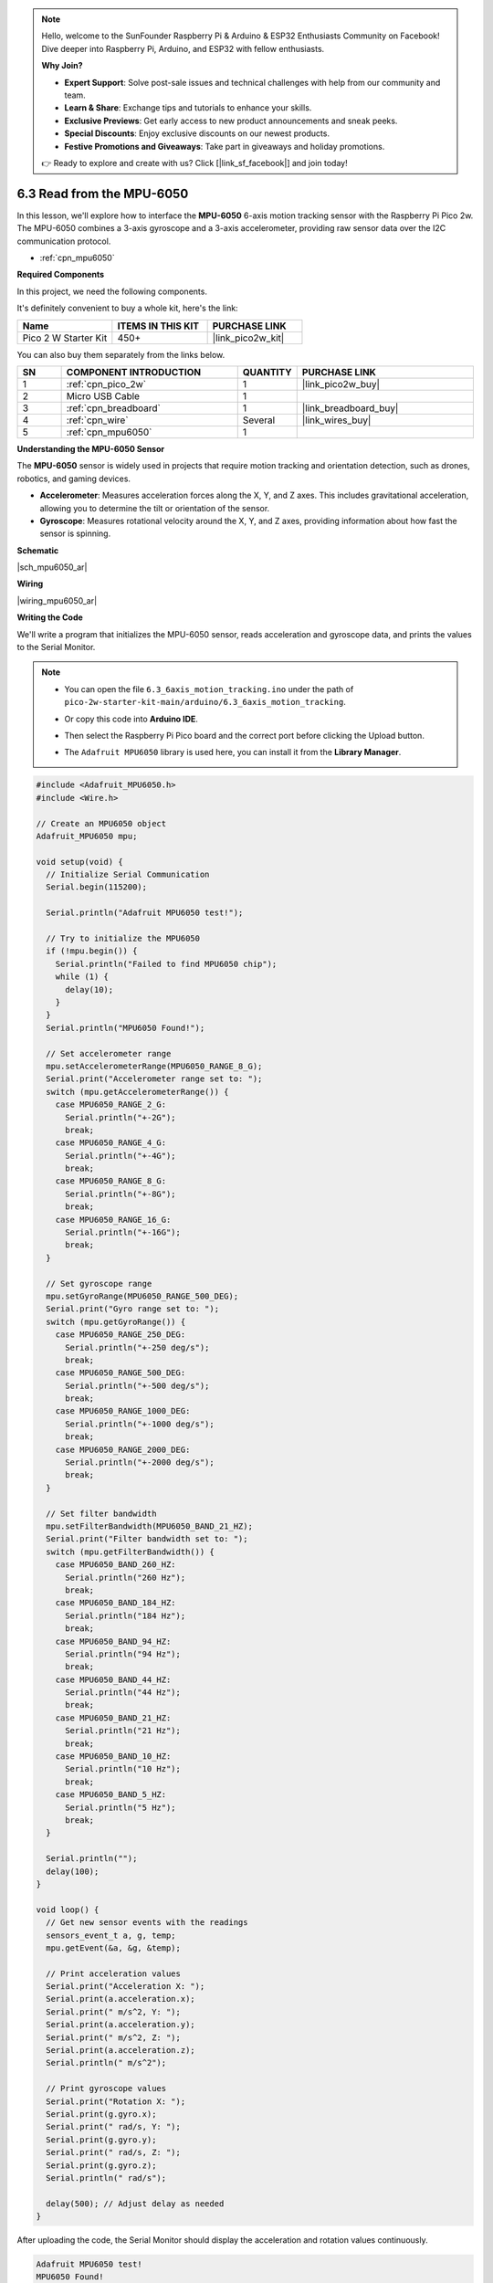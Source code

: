 .. note::

    Hello, welcome to the SunFounder Raspberry Pi & Arduino & ESP32 Enthusiasts Community on Facebook! Dive deeper into Raspberry Pi, Arduino, and ESP32 with fellow enthusiasts.

    **Why Join?**

    - **Expert Support**: Solve post-sale issues and technical challenges with help from our community and team.
    - **Learn & Share**: Exchange tips and tutorials to enhance your skills.
    - **Exclusive Previews**: Get early access to new product announcements and sneak peeks.
    - **Special Discounts**: Enjoy exclusive discounts on our newest products.
    - **Festive Promotions and Giveaways**: Take part in giveaways and holiday promotions.

    👉 Ready to explore and create with us? Click [|link_sf_facebook|] and join today!

.. _ar_mpu6050:

6.3 Read from the MPU-6050
===============================

In this lesson, we'll explore how to interface the **MPU-6050** 6-axis motion tracking sensor with the Raspberry Pi Pico 2w. The MPU-6050 combines a 3-axis gyroscope and a 3-axis accelerometer, providing raw sensor data over the I2C communication protocol.

* :ref:`cpn_mpu6050`

**Required Components**

In this project, we need the following components. 

It's definitely convenient to buy a whole kit, here's the link: 

.. list-table::
    :widths: 20 20 20
    :header-rows: 1

    *   - Name	
        - ITEMS IN THIS KIT
        - PURCHASE LINK
    *   - Pico 2 W Starter Kit	
        - 450+
        - |link_pico2w_kit|

You can also buy them separately from the links below.


.. list-table::
    :widths: 5 20 5 20
    :header-rows: 1

    *   - SN
        - COMPONENT INTRODUCTION	
        - QUANTITY
        - PURCHASE LINK

    *   - 1
        - :ref:`cpn_pico_2w`
        - 1
        - |link_pico2w_buy|
    *   - 2
        - Micro USB Cable
        - 1
        - 
    *   - 3
        - :ref:`cpn_breadboard`
        - 1
        - |link_breadboard_buy|
    *   - 4
        - :ref:`cpn_wire`
        - Several
        - |link_wires_buy|
    *   - 5
        - :ref:`cpn_mpu6050`
        - 1
        - 

**Understanding the MPU-6050 Sensor**

The **MPU-6050** sensor is widely used in projects that require motion tracking and orientation detection, such as drones, robotics, and gaming devices.

* **Accelerometer**: Measures acceleration forces along the X, Y, and Z axes. This includes gravitational acceleration, allowing you to determine the tilt or orientation of the sensor.
* **Gyroscope**: Measures rotational velocity around the X, Y, and Z axes, providing information about how fast the sensor is spinning.

**Schematic**

|sch_mpu6050_ar|

**Wiring**

|wiring_mpu6050_ar|

**Writing the Code**

We'll write a program that initializes the MPU-6050 sensor, reads acceleration and gyroscope data, and prints the values to the Serial Monitor.


.. note::

    * You can open the file ``6.3_6axis_motion_tracking.ino`` under the path of ``pico-2w-starter-kit-main/arduino/6.3_6axis_motion_tracking``. 
    * Or copy this code into **Arduino IDE**.
    * Then select the Raspberry Pi Pico board and the correct port before clicking the Upload button.
    * The ``Adafruit MPU6050`` library is used here, you can install it from the **Library Manager**.

      .. image:: img/lib_mpu6050.png


.. code-block:: arduino

    #include <Adafruit_MPU6050.h>
    #include <Wire.h>

    // Create an MPU6050 object
    Adafruit_MPU6050 mpu;

    void setup(void) {
      // Initialize Serial Communication
      Serial.begin(115200);

      Serial.println("Adafruit MPU6050 test!");

      // Try to initialize the MPU6050
      if (!mpu.begin()) {
        Serial.println("Failed to find MPU6050 chip");
        while (1) {
          delay(10);
        }
      }
      Serial.println("MPU6050 Found!");

      // Set accelerometer range
      mpu.setAccelerometerRange(MPU6050_RANGE_8_G);
      Serial.print("Accelerometer range set to: ");
      switch (mpu.getAccelerometerRange()) {
        case MPU6050_RANGE_2_G:
          Serial.println("+-2G");
          break;
        case MPU6050_RANGE_4_G:
          Serial.println("+-4G");
          break;
        case MPU6050_RANGE_8_G:
          Serial.println("+-8G");
          break;
        case MPU6050_RANGE_16_G:
          Serial.println("+-16G");
          break;
      }

      // Set gyroscope range
      mpu.setGyroRange(MPU6050_RANGE_500_DEG);
      Serial.print("Gyro range set to: ");
      switch (mpu.getGyroRange()) {
        case MPU6050_RANGE_250_DEG:
          Serial.println("+-250 deg/s");
          break;
        case MPU6050_RANGE_500_DEG:
          Serial.println("+-500 deg/s");
          break;
        case MPU6050_RANGE_1000_DEG:
          Serial.println("+-1000 deg/s");
          break;
        case MPU6050_RANGE_2000_DEG:
          Serial.println("+-2000 deg/s");
          break;
      }

      // Set filter bandwidth
      mpu.setFilterBandwidth(MPU6050_BAND_21_HZ);
      Serial.print("Filter bandwidth set to: ");
      switch (mpu.getFilterBandwidth()) {
        case MPU6050_BAND_260_HZ:
          Serial.println("260 Hz");
          break;
        case MPU6050_BAND_184_HZ:
          Serial.println("184 Hz");
          break;
        case MPU6050_BAND_94_HZ:
          Serial.println("94 Hz");
          break;
        case MPU6050_BAND_44_HZ:
          Serial.println("44 Hz");
          break;
        case MPU6050_BAND_21_HZ:
          Serial.println("21 Hz");
          break;
        case MPU6050_BAND_10_HZ:
          Serial.println("10 Hz");
          break;
        case MPU6050_BAND_5_HZ:
          Serial.println("5 Hz");
          break;
      }

      Serial.println("");
      delay(100);
    }

    void loop() {
      // Get new sensor events with the readings
      sensors_event_t a, g, temp;
      mpu.getEvent(&a, &g, &temp);

      // Print acceleration values
      Serial.print("Acceleration X: ");
      Serial.print(a.acceleration.x);
      Serial.print(" m/s^2, Y: ");
      Serial.print(a.acceleration.y);
      Serial.print(" m/s^2, Z: ");
      Serial.print(a.acceleration.z);
      Serial.println(" m/s^2");

      // Print gyroscope values
      Serial.print("Rotation X: ");
      Serial.print(g.gyro.x);
      Serial.print(" rad/s, Y: ");
      Serial.print(g.gyro.y);
      Serial.print(" rad/s, Z: ");
      Serial.print(g.gyro.z);
      Serial.println(" rad/s");

      delay(500); // Adjust delay as needed
    }


After uploading the code, the Serial Monitor should display the acceleration and rotation values continuously.

.. code-block::

    Adafruit MPU6050 test!
    MPU6050 Found!
    Accelerometer range set to: +-8G
    Gyro range set to: +-500 deg/s
    Filter bandwidth set to: 21 Hz

    Acceleration X: 0.00 m/s^2, Y: 0.00 m/s^2, Z: 9.81 m/s^2
    Rotation X: 0.02 rad/s, Y: -0.01 rad/s, Z: 0.00 rad/s
    Acceleration X: 0.10 m/s^2, Y: 0.05 m/s^2, Z: 9.76 m/s^2
    Rotation X: 0.15 rad/s, Y: -0.05 rad/s, Z: 0.02 rad/s

Gently rotate or move the MPU-6050 sensor module.
Observe changes in the acceleration and rotation values corresponding to the movement.

**Understanding the Code**

#. Including Libraries and Defining Constants:


   * ``Adafruit_MPU6050.h``: Includes the MPU6050 library for easier interfacing.
   * ``Wire.h``: Includes the I2C communication library.
   * ``mpu``: Creates an MPU6050 object to interact with the sensor.

#. Setup Function:

   * MPU6050 Initialization: 
   
     Attempts to initialize the MPU6050 sensor. If unsuccessful, it prints an error message and halts the program.
   
     .. code-block:: arduino
   
         Serial.println("Adafruit MPU6050 test!");
   
         // Try to initialize the MPU6050
         if (!mpu.begin()) {
           Serial.println("Failed to find MPU6050 chip");
           while (1) {
             delay(10);
           }
         }
         Serial.println("MPU6050 Found!");

   * Accelerometer Range: 
   
     Sets the accelerometer range to ±8G and prints the current range.
   
     .. code-block:: arduino
   
         mpu.setAccelerometerRange(MPU6050_RANGE_8_G);
         Serial.print("Accelerometer range set to: ");
         switch (mpu.getAccelerometerRange()) {
           case MPU6050_RANGE_2_G:
             Serial.println("+-2G");
             break;
            ...
           case MPU6050_RANGE_16_G:
             Serial.println("+-16G");
             break;
         }
   
   * Gyroscope Range: 
   
     Sets the gyroscope range to ±500 degrees per second and prints the current range.
   
     .. code-block:: arduino
   
         mpu.setGyroRange(MPU6050_RANGE_500_DEG);
         Serial.print("Gyro range set to: ");
         switch (mpu.getGyroRange()) {
           case MPU6050_RANGE_250_DEG:
             Serial.println("+-250 deg/s");
             break;
            ...
           case MPU6050_RANGE_2000_DEG:
             Serial.println("+-2000 deg/s");
             break;
         }
   
   * Setting Filter Bandwidth: 
   
     Configures the filter bandwidth to 21 Hz to reduce noise and prints the current setting.
   
     .. code-block:: arduino
   
         mpu.setFilterBandwidth(MPU6050_BAND_21_HZ);
         Serial.print("Filter bandwidth set to: ");
         switch (mpu.getFilterBandwidth()) {
           case MPU6050_BAND_260_HZ:
             Serial.println("260 Hz");
             break;
            ...
           case MPU6050_BAND_5_HZ:
             Serial.println("5 Hz");
             break;
         }

#. Loop Function:

   * Reading Sensor Data:
   
     * ``sensors_event_t a, g, temp;``: Creates event objects to store accelerometer, gyroscope, and temperature data.
     * ``mpu.getEvent(&a, &g, &temp);``: Retrieves the latest sensor data.
   
     .. code-block:: arduino
   
         sensors_event_t a, g, temp;
         mpu.getEvent(&a, &g, &temp);
   
   * Printing Sensor Data:
   
     * **Acceleration**: Prints acceleration values along the X, Y, and Z axes in meters per second squared (m/s²).
     * **Rotation**: Prints gyroscope values (rotational velocity) around the X, Y, and Z axes in radians per second (rad/s).
   
     .. code-block:: Arduino
   
       // Print acceleration values
       Serial.print("Acceleration X: ");
       Serial.print(a.acceleration.x);
       ...
       Serial.print(g.gyro.y);
       Serial.print(" rad/s, Z: ");
       Serial.print(g.gyro.z);
       Serial.println(" rad/s");


**Troubleshooting**

* No Readings Displayed:

  * Check all wiring connections, especially the I2C lines (SCL and SDA).
  * Ensure the MPU-6050 sensor is receiving power (VCC and GND connections).
  * Verify that the correct GPIO pins are defined in the code.

* Incorrect Readings:

  * Ensure that the MPU-6050 sensor is properly seated in the breadboard.
  * Verify that the sensor's range and filter settings match the desired application.
  * Check for any loose connections or shorts in the wiring.

* Sensor Interference:

  * Avoid placing the sensor near other electronic devices that might cause interference.
  * Ensure there are no physical obstructions blocking the sensor's movement.

**Further Exploration**

* Combining with Other Sensors:

  Integrate the MPU-6050 with GPS modules, magnetometers, or other sensors to create comprehensive tracking systems.

* Building a Motion-Based Game Controller:

  Use the MPU-6050 to detect movement and orientation, allowing for the creation of motion-controlled gaming devices.

* Creating a Self-Balancing Robot:

  Utilize the accelerometer and gyroscope data to maintain balance and stability in robotic applications.

* Implementing Sensor Fusion Algorithms:

  Combine accelerometer and gyroscope data to calculate orientation angles using algorithms like the Kalman filter or complementary filter.

**Conclusion**

In this lesson, you've learned how to interface the MPU-6050 6-axis motion tracking sensor with the Raspberry Pi Pico. By leveraging the Adafruit MPU6050 library, you can easily retrieve and interpret accelerometer and gyroscope data, enabling a wide range of motion and orientation-based applications. The optional LED indicator adds a simple way to provide visual feedback based on sensor readings, enhancing the interactivity of your projects.
